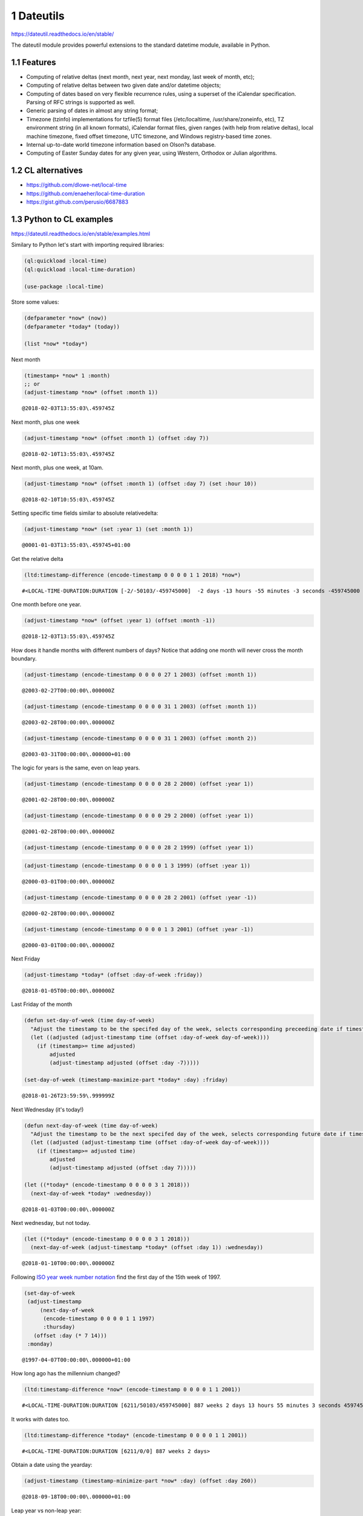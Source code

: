 1 Dateutils
-----------

`https://dateutil.readthedocs.io/en/stable/ <https://dateutil.readthedocs.io/en/stable/>`_

The dateutil module provides powerful extensions to the standard datetime module, available in Python.

1.1 Features
~~~~~~~~~~~~

- Computing of relative deltas (next month, next year, next monday, last week of month, etc);

- Computing of relative deltas between two given date and/or datetime objects;

- Computing of dates based on very flexible recurrence rules, using a superset of the iCalendar specification. Parsing of RFC strings is supported as well.

- Generic parsing of dates in almost any string format;

- Timezone (tzinfo) implementations for tzfile(5) format files (/etc/localtime, /usr/share/zoneinfo, etc), TZ environment string (in all known formats), iCalendar format files, given ranges (with help from relative deltas), local machine timezone, fixed offset timezone, UTC timezone, and Windows registry-based time zones.

- Internal up-to-date world timezone information based on Olson?s database.

- Computing of Easter Sunday dates for any given year, using Western, Orthodox or Julian algorithms.

1.2 CL alternatives
~~~~~~~~~~~~~~~~~~~

- `https://github.com/dlowe-net/local-time <https://github.com/dlowe-net/local-time>`_

- `https://github.com/enaeher/local-time-duration <https://github.com/enaeher/local-time-duration>`_

- `https://gist.github.com/perusio/6687883 <https://gist.github.com/perusio/6687883>`_

1.3 Python to CL examples
~~~~~~~~~~~~~~~~~~~~~~~~~

`https://dateutil.readthedocs.io/en/stable/examples.html <https://dateutil.readthedocs.io/en/stable/examples.html>`_

Similary to Python let's start with importing required libraries:

.. code:: common-lisp

   (ql:quickload :local-time)
   (ql:quickload :local-time-duration)

   (use-package :local-time)

Store some values:

.. code:: common-lisp

    (defparameter *now* (now))
    (defparameter *today* (today))

    (list *now* *today*)

.. table::

Next month

.. code:: common-lisp

    (timestamp+ *now* 1 :month)
    ;; or 
    (adjust-timestamp *now* (offset :month 1))

::

    @2018-02-03T13:55:03\.459745Z

Next month, plus one week

.. code:: common-lisp

    (adjust-timestamp *now* (offset :month 1) (offset :day 7))

::

    @2018-02-10T13:55:03\.459745Z

Next month, plus one week, at 10am.

.. code:: common-lisp

    (adjust-timestamp *now* (offset :month 1) (offset :day 7) (set :hour 10))

::

    @2018-02-10T10:55:03\.459745Z

Setting specific time fields similar to absolute relativedelta:

.. code:: common-lisp

    (adjust-timestamp *now* (set :year 1) (set :month 1))

::

    @0001-01-03T13:55:03\.459745+01:00

Get the relative delta

.. code:: common-lisp

    (ltd:timestamp-difference (encode-timestamp 0 0 0 0 1 1 2018) *now*)

::

    #<LOCAL-TIME-DURATION:DURATION [-2/-50103/-459745000]  -2 days -13 hours -55 minutes -3 seconds -459745000 nsecs>

One month before one year.

.. code:: common-lisp

    (adjust-timestamp *now* (offset :year 1) (offset :month -1))

::

    @2018-12-03T13:55:03\.459745Z

How does it handle months with different numbers of days? Notice that adding one month will never cross the month boundary.

.. code:: common-lisp

    (adjust-timestamp (encode-timestamp 0 0 0 0 27 1 2003) (offset :month 1))

::

    @2003-02-27T00:00:00\.000000Z

.. code:: common-lisp

    (adjust-timestamp (encode-timestamp 0 0 0 0 31 1 2003) (offset :month 1))

::

    @2003-02-28T00:00:00\.000000Z

.. code:: common-lisp

    (adjust-timestamp (encode-timestamp 0 0 0 0 31 1 2003) (offset :month 2))

::

    @2003-03-31T00:00:00\.000000+01:00

The logic for years is the same, even on leap years.

.. code:: common-lisp

    (adjust-timestamp (encode-timestamp 0 0 0 0 28 2 2000) (offset :year 1))

::

    @2001-02-28T00:00:00\.000000Z

.. code:: common-lisp

    (adjust-timestamp (encode-timestamp 0 0 0 0 29 2 2000) (offset :year 1))

::

    @2001-02-28T00:00:00\.000000Z

.. code:: common-lisp

    (adjust-timestamp (encode-timestamp 0 0 0 0 28 2 1999) (offset :year 1))

.. code:: common-lisp

    (adjust-timestamp (encode-timestamp 0 0 0 0 1 3 1999) (offset :year 1))

::

    @2000-03-01T00:00:00\.000000Z

.. code:: common-lisp

    (adjust-timestamp (encode-timestamp 0 0 0 0 28 2 2001) (offset :year -1))

::

    @2000-02-28T00:00:00\.000000Z

.. code:: common-lisp

    (adjust-timestamp (encode-timestamp 0 0 0 0 1 3 2001) (offset :year -1))

::

    @2000-03-01T00:00:00\.000000Z

Next Friday

.. code:: common-lisp

    (adjust-timestamp *today* (offset :day-of-week :friday))

::

    @2018-01-05T00:00:00\.000000Z

Last Friday of the month

.. code:: common-lisp

    (defun set-day-of-week (time day-of-week) 
      "Adjust the timestamp to be the specifed day of the week, selects corresponding preceeding date if timestamp's day of the week do not match the requirement."
      (let ((adjusted (adjust-timestamp time (offset :day-of-week day-of-week))))
        (if (timestamp>= time adjusted)
            adjusted
            (adjust-timestamp adjusted (offset :day -7)))))

    (set-day-of-week (timestamp-maximize-part *today* :day) :friday)

::

    @2018-01-26T23:59:59\.999999Z

Next Wednesday (it's today!)

.. code:: common-lisp

    (defun next-day-of-week (time day-of-week) 
      "Adjust the timestamp to be the next specifed day of the week, selects corresponding future date if timestamp's day of the week do not match the requirement."
      (let ((adjusted (adjust-timestamp time (offset :day-of-week day-of-week))))
        (if (timestamp>= adjusted time)
            adjusted
            (adjust-timestamp adjusted (offset :day 7)))))

    (let ((*today* (encode-timestamp 0 0 0 0 3 1 2018)))
      (next-day-of-week *today* :wednesday))

::

    @2018-01-03T00:00:00\.000000Z

Next wednesday, but not today.

.. code:: common-lisp

    (let ((*today* (encode-timestamp 0 0 0 0 3 1 2018)))
      (next-day-of-week (adjust-timestamp *today* (offset :day 1)) :wednesday))

::

    @2018-01-10T00:00:00\.000000Z

Following `ISO year week number notation <http://www.cl.cam.ac.uk/~mgk25/iso-time.html>`_ find the first day of the 15th week of 1997.

.. code:: common-lisp

    (set-day-of-week
     (adjust-timestamp
         (next-day-of-week
          (encode-timestamp 0 0 0 0 1 1 1997)
          :thursday)
       (offset :day (* 7 14)))
     :monday)

::

    @1997-04-07T00:00:00\.000000+01:00

How long ago has the millennium changed?

.. code:: common-lisp

    (ltd:timestamp-difference *now* (encode-timestamp 0 0 0 0 1 1 2001))

::

    #<LOCAL-TIME-DURATION:DURATION [6211/50103/459745000] 887 weeks 2 days 13 hours 55 minutes 3 seconds 459745000 nsecs>

It works with dates too.

.. code:: common-lisp

    (ltd:timestamp-difference *today* (encode-timestamp 0 0 0 0 1 1 2001))

::

    #<LOCAL-TIME-DURATION:DURATION [6211/0/0] 887 weeks 2 days>

Obtain a date using the yearday:

.. code:: common-lisp

    (adjust-timestamp (timestamp-minimize-part *now* :day) (offset :day 260))

::

    @2018-09-18T00:00:00\.000000+01:00

Leap year vs non-leap year:

.. code:: common-lisp

    (let ((leap (encode-timestamp 0 0 0 0 1 1 2000))
          (non-leap (encode-timestamp 0 0 0 0 1 1 2002)))

      (list (adjust-timestamp (timestamp-minimize-part leap :day) (offset :day 260))
            (adjust-timestamp (timestamp-minimize-part non-leap :day) (offset :day 260))))

.. table::
